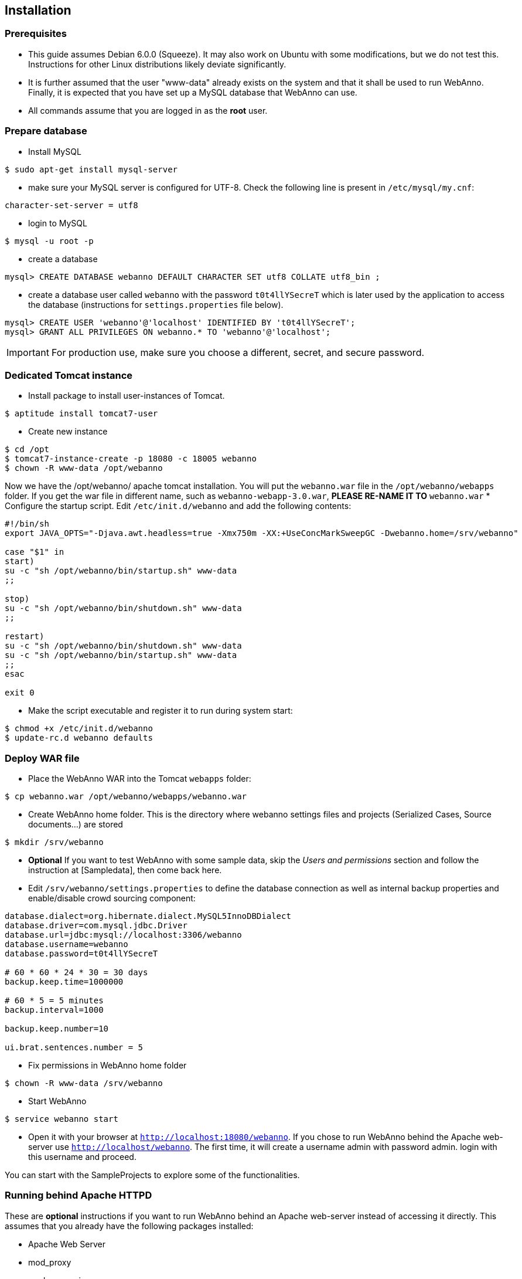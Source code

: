 // Copyright 2015
// Ubiquitous Knowledge Processing (UKP) Lab and FG Language Technology
// Technische Universität Darmstadt
// 
// Licensed under the Apache License, Version 2.0 (the "License");
// you may not use this file except in compliance with the License.
// You may obtain a copy of the License at
// 
// http://www.apache.org/licenses/LICENSE-2.0
// 
// Unless required by applicable law or agreed to in writing, software
// distributed under the License is distributed on an "AS IS" BASIS,
// WITHOUT WARRANTIES OR CONDITIONS OF ANY KIND, either express or implied.
// See the License for the specific language governing permissions and
// limitations under the License.

[[sect_installation]]
== Installation

=== Prerequisites

  * This guide assumes Debian 6.0.0 (Squeeze). It may also work on Ubuntu with some modifications, but we do not test this. Instructions for other Linux distributions likely deviate significantly.
  * It is further assumed that the user "www-data" already exists on the system and that it shall be used to run WebAnno. Finally, it is expected that you have set up a MySQL database that WebAnno can use. 
  * All commands assume that you are logged in as the *root* user.

=== Prepare database

   * Install MySQL
----
$ sudo apt-get install mysql-server
----
   * make sure your MySQL server is configured for UTF-8. Check the following line is present in `/etc/mysql/my.cnf`:
----
character-set-server = utf8
----
   * login to MySQL
----
$ mysql -u root -p
----
   * create a database
----
mysql> CREATE DATABASE webanno DEFAULT CHARACTER SET utf8 COLLATE utf8_bin ;
----
   * create a database user called `webanno` with the password `t0t4llYSecreT` which is later used by the application to access the database (instructions for `settings.properties` file below).
----
mysql> CREATE USER 'webanno'@'localhost' IDENTIFIED BY 't0t4llYSecreT';
mysql> GRANT ALL PRIVILEGES ON webanno.* TO 'webanno'@'localhost';
----

IMPORTANT: For production use, make sure you choose a different, secret, and secure password.

=== Dedicated Tomcat instance

   * Install package to install user-instances of Tomcat. 
----
$ aptitude install tomcat7-user
----
   * Create new instance
----
$ cd /opt
$ tomcat7-instance-create -p 18080 -c 18005 webanno
$ chown -R www-data /opt/webanno
----
Now we have the /opt/webanno/ apache tomcat installation. You will put the `webanno.war` file in the `/opt/webanno/webapps` folder. If you get the war file in different name, such as `webanno-webapp-3.0.war`, *PLEASE RE-NAME IT TO* `webanno.war`
   * Configure the startup script. Edit `/etc/init.d/webanno` and add the following contents:
----
#!/bin/sh
export JAVA_OPTS="-Djava.awt.headless=true -Xmx750m -XX:+UseConcMarkSweepGC -Dwebanno.home=/srv/webanno"

case "$1" in
start)
su -c "sh /opt/webanno/bin/startup.sh" www-data
;;

stop)
su -c "sh /opt/webanno/bin/shutdown.sh" www-data
;;

restart)
su -c "sh /opt/webanno/bin/shutdown.sh" www-data
su -c "sh /opt/webanno/bin/startup.sh" www-data
;;
esac

exit 0
----
   * Make the script executable and register it to run during system start:
----
$ chmod +x /etc/init.d/webanno
$ update-rc.d webanno defaults
----

=== Deploy WAR file

   * Place the WebAnno WAR into the Tomcat `webapps` folder:
----
$ cp webanno.war /opt/webanno/webapps/webanno.war
----
   * Create WebAnno home folder. This is the directory where webanno settings files and projects (Serialized Cases, Source documents...) are stored
----
$ mkdir /srv/webanno
----
// FIXME How to reference to sample data?
   * *Optional* If you want to test WebAnno with some sample data, skip the _Users and permissions_ section and follow the instruction at [Sampledata], then come back here.
   * Edit `/srv/webanno/settings.properties` to define the database connection as well as internal backup properties and enable/disable crowd sourcing component:
----
database.dialect=org.hibernate.dialect.MySQL5InnoDBDialect
database.driver=com.mysql.jdbc.Driver
database.url=jdbc:mysql://localhost:3306/webanno
database.username=webanno
database.password=t0t4llYSecreT

# 60 * 60 * 24 * 30 = 30 days
backup.keep.time=1000000

# 60 * 5 = 5 minutes
backup.interval=1000

backup.keep.number=10

ui.brat.sentences.number = 5
----
   * Fix permissions in WebAnno home folder
----
$ chown -R www-data /srv/webanno
----
   * Start WebAnno
----
$ service webanno start
----
   * Open it with your browser at `http://localhost:18080/webanno`. If you chose to run WebAnno behind the Apache web-server use `http://localhost/webanno`.
The first time, it will create a username admin with password admin. login with this username and proceed.

You can start with the SampleProjects to explore some of the functionalities.

=== Running behind Apache HTTPD

These are *optional* instructions if you want to run WebAnno behind an Apache web-server instead of accessing it directly. This assumes that you already have the following packages installed:

   * Apache Web Server
   * mod_proxy
   * mod_proxy_ajp

   * Edit `/opt/webanno/conf/server.xml`
      * Enable AJP Connector on localhost (comment in, add address, and change port)
----
<Connector port="18009" protocol="AJP/1.3" redirectPort="8443" address="127.0.0.1"/>
----
      * Disable HTTP Connector (just comment it out)
----
<!--Connector port="8080" protocol="HTTP/1.1".
           connectionTimeout="20000".
           URIEncoding="UTF-8"
           redirectPort="8443" /-->
----
   * Edit `/etc/apache2/conf.d/webanno.local`
----
ProxyPreserveHost On

<Proxy ajp://localhost/webanno >
  Order Deny,Allow
  Deny from none
  Allow from all
</Proxy>

<Location /webanno >
  ProxyPass ajp://localhost:18009/webanno timeout=1200
  ProxyPassReverse http://localhost/webanno
</Location>
----
   * Restart Apache web server
----
$ sudo /etc/init.d/apache2 restart
----
